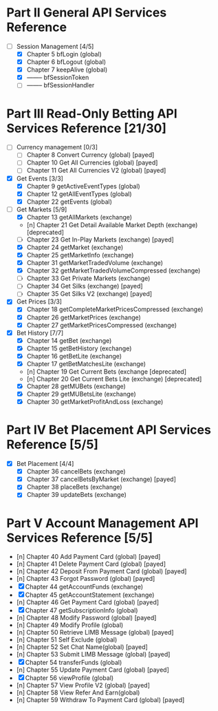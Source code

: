 
* Part II General API Services Reference
- [-] Session Management [4/5]
  - [X] Chapter 5	 bfLogin (global)
  - [X] Chapter 6	 bfLogout (global)
  - [X] Chapter 7	 keepAlive (global)
  - [X] --------          bfSessionToken
  - [ ] --------          bfSessionHandler

* Part III Read-Only Betting API Services Reference [21/30]
- [-] Currency management [0/3]
  - [-] Chapter 8	 Convert Currency (global)                      [payed]
  - [-] Chapter 10	 Get All Currencies (global)                    [payed]
  - [-] Chapter 11	 Get All Currencies V2 (global)                 [payed]
- [X] Get Events [3/3]
  - [X] Chapter 9	 getActiveEventTypes (global)
  - [X] Chapter 12	 getAllEventTypes (global)
  - [X] Chapter 22	 getEvents (global)
- [-] Get Markets [5/9]
  - [X] Chapter 13	 getAllMarkets (exchange)
  - [n] Chapter 21	 Get Detail Available Market Depth (exchange)   [deprecated]
  - [-] Chapter 23	 Get In-Play Markets (exchange)                 [payed]
  - [X] Chapter 24	 getMarket (exchange)
  - [X] Chapter 25	 getMarketInfo (exchange)
  - [X] Chapter 31	 getMarketTradedVolume (exchange)
  - [X] Chapter 32	 getMarketTradedVolumeCompressed (exchange)
  - [-] Chapter 33	 Get Private Markets (exchange)
  - [-] Chapter 34	 Get Silks (exchange)                           [payed]
  - [-] Chapter 35	 Get Silks V2 (exchange)                        [payed]
- [X] Get Prices [3/3]
  - [X] Chapter 18	 getCompleteMarketPricesCompressed (exchange)
  - [X] Chapter 26	 getMarketPrices (exchange)
  - [X] Chapter 27	 getMarketPricesCompressed (exchange)
- [X] Bet History [7/7]
  - [X] Chapter 14	 getBet (exchange)
  - [X] Chapter 15	 getBetHistory (exchange)
  - [X] Chapter 16	 getBetLite (exchange)
  - [X] Chapter 17	 getBetMatchesLite (exchange)
  - [n] Chapter 19	 Get Current Bets (exchange                     [deprecated]
  - [n] Chapter 20	 Get Current Bets Lite (exchange)               [deprecated]
  - [X] Chapter 28	 getMUBets (exchange)
  - [X] Chapter 29	 getMUBetsLite (exchange)
  - [X] Chapter 30	 getMarketProfitAndLoss (exchange)

* Part IV	 Bet Placement API Services Reference [5/5]
- [X] Bet Placement [4/4]
  - [X] Chapter 36	 cancelBets (exchange)
  - [X] Chapter 37	 cancelBetsByMarket (exchange)                  [payed]
  - [X] Chapter 38	 placeBets (exchange)
  - [X] Chapter 39	 updateBets (exchange)

* Part V	 Account Management API Services Reference [5/5]
  - [n] Chapter 40	 Add Payment Card (global)            [payed]
  - [n] Chapter 41	 Delete Payment Card (global)         [payed]
  - [n] Chapter 42	 Deposit From Payment Card (global)   [payed]
  - [n] Chapter 43	 Forgot Password (global)             [payed]
  - [X] Chapter 44	 getAccountFunds (exchange)
  - [X] Chapter 45	 getAccountStatement (exchange)
  - [n] Chapter 46	 Get Payment Card (global)            [payed]
  - [X] Chapter 47	 getSubscriptionInfo (global)
  - [n] Chapter 48	 Modify Password (global)             [payed]
  - [n] Chapter 49	 Modify Profile (global)
  - [n] Chapter 50	 Retrieve LIMB Message (global)       [payed]
  - [n] Chapter 51	 Self Exclude (global)
  - [n] Chapter 52	 Set Chat Name(global)                [payed]
  - [n] Chapter 53	 Submit LIMB Message (global)         [payed]
  - [X] Chapter 54	 transferFunds (global)
  - [n] Chapter 55	 Update Payment Card (global)         [payed]
  - [X] Chapter 56	 viewProfile (global)
  - [n] Chapter 57	 View Profile V2 (global)             [payed]
  - [n] Chapter 58	 View Refer And Earn(global)
  - [n] Chapter 59	 Withdraw To Payment Card (global)    [payed]




